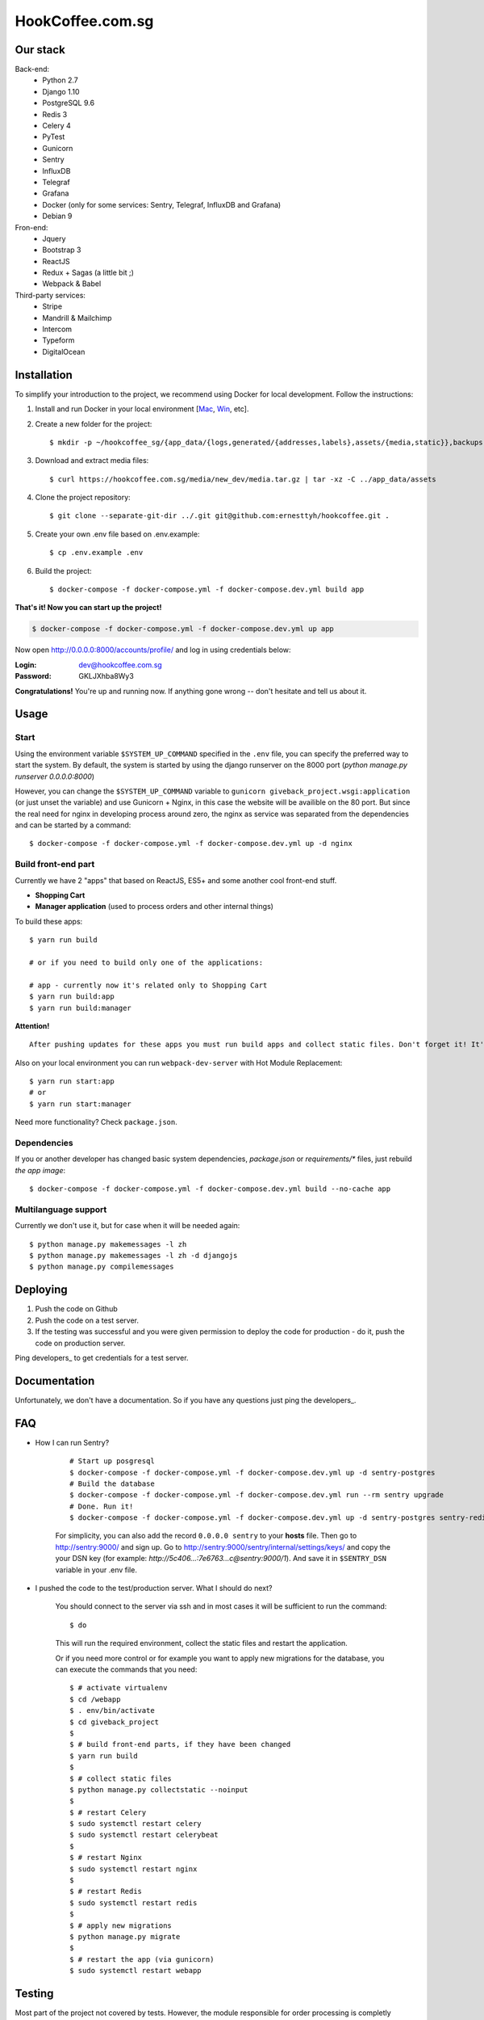 HookCoffee.com.sg
=================


Our stack
---------

Back-end:
    - Python 2.7
    - Django 1.10
    - PostgreSQL 9.6
    - Redis 3
    - Celery 4
    - PyTest
    - Gunicorn
    - Sentry
    - InfluxDB
    - Telegraf
    - Grafana
    - Docker (only for some services: Sentry, Telegraf, InfluxDB and Grafana)
    - Debian 9

Fron-end:
    - Jquery
    - Bootstrap 3
    - ReactJS
    - Redux + Sagas (a little bit ;)
    - Webpack & Babel

Third-party services:
    - Stripe
    - Mandrill & Mailchimp
    - Intercom
    - Typeform
    - DigitalOcean


Installation
------------

To simplify your introduction to the project, we recommend using Docker for local development.
Follow the instructions:

1. Install and run Docker in your local environment [`Mac <https://docs.docker.com/docker-for-mac/install/>`_, `Win <https://docs.docker.com/docker-for-windows/install/>`_, etc].

2. Create a new folder for the project::

    $ mkdir -p ~/hookcoffee_sg/{app_data/{logs,generated/{addresses,labels},assets/{media,static}},backups,hookcoffee} && cd ~/hookcoffee_sg/hookcoffee

3. Download and extract media files::

    $ curl https://hookcoffee.com.sg/media/new_dev/media.tar.gz | tar -xz -C ../app_data/assets

4. Clone the project repository::

    $ git clone --separate-git-dir ../.git git@github.com:ernesttyh/hookcoffee.git .

5. Create your own .env file based on .env.example::

    $ cp .env.example .env

6. Build the project::

    $ docker-compose -f docker-compose.yml -f docker-compose.dev.yml build app

**That's it! Now you can start up the project!**

.. code-block:: bash

    $ docker-compose -f docker-compose.yml -f docker-compose.dev.yml up app

Now open `http://0.0.0.0:8000/accounts/profile/ <http://0.0.0.0:8000/accounts/profile/>`_ and log in using credentials below:

:Login: dev@hookcoffee.com.sg
:Password: GKLJXhba8Wy3

**Congratulations!** You're up and running now. If anything gone wrong -- don't hesitate and tell us about it.


Usage
-----

Start
~~~~~

Using the environment variable ``$SYSTEM_UP_COMMAND`` specified in the ``.env`` file, you can specify the preferred way to start the system. By default, the system is started by using the django runserver on the 8000 port (*python manage.py runserver 0.0.0.0:8000*)

However, you can change the ``$SYSTEM_UP_COMMAND`` variable to ``gunicorn giveback_project.wsgi:application`` (or just unset the variable) and use Gunicorn + Nginx, in this case the website will be availible on the 80 port.
But since the real need for nginx in developing process around zero, the nginx as service was separated from the dependencies and can be started by a command::

    $ docker-compose -f docker-compose.yml -f docker-compose.dev.yml up -d nginx


Build front-end part
~~~~~~~~~~~~~~~~~~~~

Currently we have 2 "apps" that based on ReactJS, ES5+ and some another cool front-end stuff.

- **Shopping Cart**
- **Manager application** (used to process orders and other internal things)

To build these apps::

    $ yarn run build

    # or if you need to build only one of the applications:

    # app - currently now it's related only to Shopping Cart
    $ yarn run build:app
    $ yarn run build:manager

**Attention!**

::

    After pushing updates for these apps you must run build apps and collect static files. Don't forget it! It's a really important!

Also on your local environment you can run ``webpack-dev-server`` with Hot Module Replacement::

    $ yarn run start:app
    # or
    $ yarn run start:manager

Need more functionality? Check ``package.json``.


Dependencies
~~~~~~~~~~~~

If you or another developer has changed basic system dependencies, `package.json` or `requirements/*` files, just rebuild *the app image*::

    $ docker-compose -f docker-compose.yml -f docker-compose.dev.yml build --no-cache app


Multilanguage support
~~~~~~~~~~~~~~~~~~~~~

Currently we don't use it, but for case when it will be needed again::

    $ python manage.py makemessages -l zh
    $ python manage.py makemessages -l zh -d djangojs
    $ python manage.py compilemessages


Deploying
---------

1. Push the code on Github
2. Push the code on a test server.
3. If the testing was successful and you were given permission to deploy the code for production - do it, push the code on production server.

Ping developers_ to get credentials for a test server.


Documentation
-------------

Unfortunately, we don't have a documentation. So if you have any questions just ping the developers_.


FAQ
---

- How I can run Sentry?

    ::

        # Start up posgresql
        $ docker-compose -f docker-compose.yml -f docker-compose.dev.yml up -d sentry-postgres
        # Build the database
        $ docker-compose -f docker-compose.yml -f docker-compose.dev.yml run --rm sentry upgrade
        # Done. Run it!
        $ docker-compose -f docker-compose.yml -f docker-compose.dev.yml up -d sentry-postgres sentry-redis sentry-cron sentry-worker sentry

    For simplicity, you can also add the record ``0.0.0.0 sentry`` to your **hosts** file.
    Then go to http://sentry:9000/ and sign up.
    Go to http://sentry:9000/sentry/internal/settings/keys/ and copy the your DSN key
    (for example: *http://5c406...:7e6763...c@sentry:9000/1*).
    And save it in ``$SENTRY_DSN`` variable in your .env file.

- I pushed the code to the test/production server. What I should do next?

    You should connect to the server via ssh and in most cases it will be sufficient to run the command::

    $ do

    This will run the required environment, collect the static files and restart the application.

    Or if you need more control or for example you want to apply new migrations for the database, you can execute the commands that you need::

    $ # activate virtualenv
    $ cd /webapp
    $ . env/bin/activate
    $ cd giveback_project
    $
    $ # build front-end parts, if they have been changed
    $ yarn run build
    $
    $ # collect static files
    $ python manage.py collectstatic --noinput
    $
    $ # restart Celery
    $ sudo systemctl restart celery
    $ sudo systemctl restart celerybeat
    $
    $ # restart Nginx
    $ sudo systemctl restart nginx
    $
    $ # restart Redis
    $ sudo systemctl restart redis
    $
    $ # apply new migrations
    $ python manage.py migrate
    $
    $ # restart the app (via gunicorn)
    $ sudo systemctl restart webapp


Testing
-------

Most part of the project not covered by tests. However, the module responsible for order processing is completly covered by tests and you can check it::

    $ pytest --ds=giveback_project.settings.test

    # or from your host machine

    $ docker-compose -f docker-compose.yml -f docker-compose.dev.yml exec app bash -c "gosu django bash -c 'source /var/www/env/bin/activate && pytest --ds=giveback_project.settings.test'"

